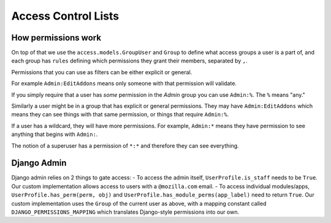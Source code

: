 .. _acl:

====================
Access Control Lists
====================

How permissions work
--------------------

On top of that we use the ``access.models.GroupUser`` and ``Group`` to define
what access groups a user is a part of, and each group has ``rules`` defining
which permissions they grant their members, separated by ``,``.

Permissions that you can use as filters can be either explicit or general.

For example ``Admin:EditAddons`` means only someone with that permission will
validate.

If you simply require that a user has `some` permission in the `Admin` group
you can use ``Admin:%``.  The ``%`` means "any."

Similarly a user might be in a group that has explicit or general permissions.
They may have ``Admin:EditAddons`` which means they can see things with that
same permission, or things that require ``Admin:%``.

If a user has a wildcard, they will have more permissions.  For example,
``Admin:*`` means they have permission to see anything that begins with
``Admin:``.

The notion of a superuser has a permission of ``*:*`` and therefore they can
see everything.


Django Admin
------------

Django admin relies on 2 things to gate access:
- To access the admin itself, ``UserProfile.is_staff`` needs to be ``True``. Our custom implementation allows access to users with a ``@mozilla.com`` email.
- To access individual modules/apps, ``UserProfile.has_perm(perm, obj)`` and ``UserProfile.has_module_perms(app_label)`` need to return ``True``. Our custom implementation uses the ``Group`` of the current user as above, with a mapping constant called ``DJANGO_PERMISSIONS_MAPPING`` which translates Django-style permissions into our own.
